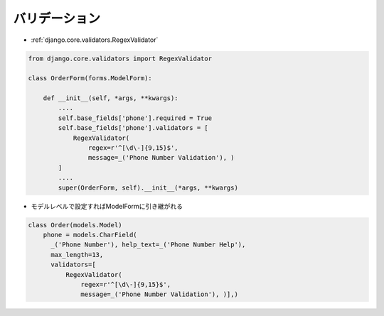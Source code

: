 バリデーション
--------------------------

- :ref:`django.core.validators.RegexValidator`

.. code-block:: python

    from django.core.validators import RegexValidator

    class OrderForm(forms.ModelForm):

        def __init__(self, *args, **kwargs):
            ....
            self.base_fields['phone'].required = True
            self.base_fields['phone'].validators = [
                RegexValidator(
                    regex=r'^[\d\-]{9,15}$',
                    message=_('Phone Number Validation'), )
            ]
            ....
            super(OrderForm, self).__init__(*args, **kwargs)

- モデルレベルで設定すればModelFormに引き継がれる

.. code-block:: python

    class Order(models.Model)
        phone = models.CharField(
          _('Phone Number'), help_text=_('Phone Number Help'),
          max_length=13,
          validators=[
              RegexValidator(
                  regex=r'^[\d\-]{9,15}$',
                  message=_('Phone Number Validation'), )],)
